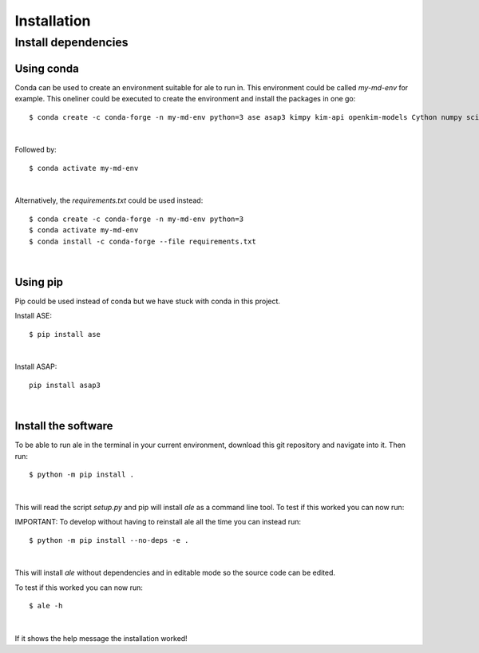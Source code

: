 Installation
============

Install dependencies
--------------------

Using conda
^^^^^^^^^^^
Conda can be used to create an environment suitable for ale to run in. This environment could be called `my-md-env` for example.
This oneliner could be executed to create the environment and install the packages in one go:
::

  $ conda create -c conda-forge -n my-md-env python=3 ase asap3 kimpy kim-api openkim-models Cython numpy scipy matplotlib mpi4py

|

Followed by:
::

  $ conda activate my-md-env

|

Alternatively, the `requirements.txt` could be used instead:
::

  $ conda create -c conda-forge -n my-md-env python=3
  $ conda activate my-md-env
  $ conda install -c conda-forge --file requirements.txt

|

Using pip
^^^^^^^^^
Pip could be used instead of conda but we have stuck with conda in this project.

Install ASE:
::

  $ pip install ase

|

Install ASAP:
::

  pip install asap3

|

.. On LiU Linux lab computer:
.. ^^^^^^^^^^^^^^^^^^^^^^^^^^

.. Install ASE and ASAP Python modules:
.. ::

..   $ source /courses/TFYA74/software/bin/init.sh

.. |

Install the software
^^^^^^^^^^^^^^^^^^^^
To be able to run ale in the terminal in your current environment, download this git repository and navigate into it. Then run:
::

  $ python -m pip install .

|

This will read the script `setup.py` and pip will install `ale` as a command line tool. To test if this worked you can now run:

IMPORTANT:
To develop without having to reinstall ale all the time you can instead run:
::

  $ python -m pip install --no-deps -e .

|

This will install `ale` without dependencies and in editable mode so the source code can be edited.

To test if this worked you can now run:
::

  $ ale -h

|

If it shows the help message the installation worked!

